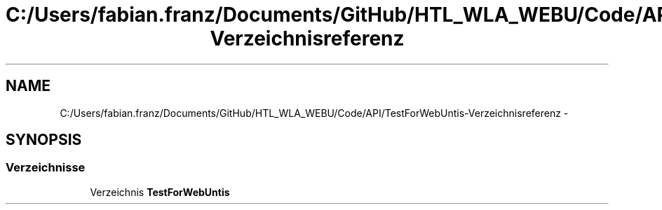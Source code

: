 .TH "C:/Users/fabian.franz/Documents/GitHub/HTL_WLA_WEBU/Code/API/TestForWebUntis-Verzeichnisreferenz" 3 "Mit Mai 8 2013" "WU-APP_API" \" -*- nroff -*-
.ad l
.nh
.SH NAME
C:/Users/fabian.franz/Documents/GitHub/HTL_WLA_WEBU/Code/API/TestForWebUntis-Verzeichnisreferenz \- 
.SH SYNOPSIS
.br
.PP
.SS "Verzeichnisse"

.in +1c
.ti -1c
.RI "Verzeichnis \fBTestForWebUntis\fP"
.br
.in -1c
